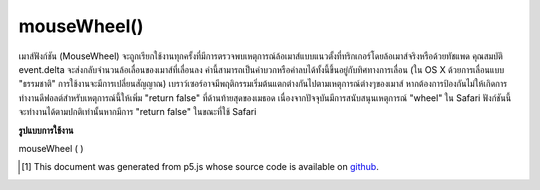 .. raw:: html

	<script src="https://sketch.netpie.io/widget/p5-widget.js"></script>

mouseWheel()
============

เมาส์ฟังก์ชัน (MouseWheel) จะถูกเรียกใช้งานทุกครั้งที่มีการตรวจพบเหตุการณ์ล้อเมาส์แบบแนวตั้งที่ทริกเกอร์โดยล้อเมาส์จริงหรือด้วยทัชแพด 
คุณสมบัติ event.delta จะส่งกลับจำนวนล้อเลื่อนของเมาส์ที่เลื่อนลง ค่านี้สามารถเป็นค่าบวกหรือค่าลบได้ทั้งนี้ขึ้นอยู่กับทิศทางการเลื่อน (ใน OS X ด้วยการเลื่อนแบบ "ธรรมชาติ" การใช้งานจะมีการเปลี่ยนสัญญาณ) 
เบราว์เซอร์อาจมีพฤติกรรมเริ่มต้นแตกต่างกันไปตามเหตุการณ์ต่างๆของเมาส์ หากต้องการป้องกันไม่ให้เกิดการทำงานดีฟอลต์สำหรับเหตุการณ์นี้ให้เพิ่ม "return false" ที่ด้านท้ายสุดของเมธอด 
เนื่องจากปัจจุบันมีการสนับสนุนเหตุการณ์ "wheel" ใน Safari ฟังก์ชันนี้จะทำงานได้ตามปกติเท่านั้นหากมีการ "return false" ในขณะที่ใช้ Safari

.. The function mouseWheel() is executed every time a vertical mouse wheel
.. event is detected either triggered by an actual mouse wheel or by a
.. touchpad.
.. 
.. The event.delta property returns the amount the mouse wheel
.. have scrolled. The values can be positive or negative depending on the
.. scroll direction (on OS X with "natural" scrolling enabled, the signs
.. are inverted).
.. 
.. Browsers may have different default behaviors attached to various
.. mouse events. To prevent any default behavior for this event, add
.. "return false" to the end of the method.
.. 
.. Due to the current support of the "wheel" event on Safari, the function
.. may only work as expected if "return false" is included while using Safari.

**รูปแบบการใช้งาน**

mouseWheel ( )

.. raw:: html

	<script type="text/p5" data-autoplay data-hide-sourcecode>
	var pos = 25;
	
	function draw() {
	  background(237, 34, 93);
	  fill(0);
	  rect(25, pos, 50, 50);
	}
	
	function mouseWheel(event) {
	  print(event.delta);
	  //move the square according to the vertical scroll amount
	  pos += event.delta;
	  //uncomment to block page scrolling
	  //return false;
	}

	</script>

	<br><br>

..  [#f1] This document was generated from p5.js whose source code is available on `github <https://github.com/processing/p5.js>`_.
